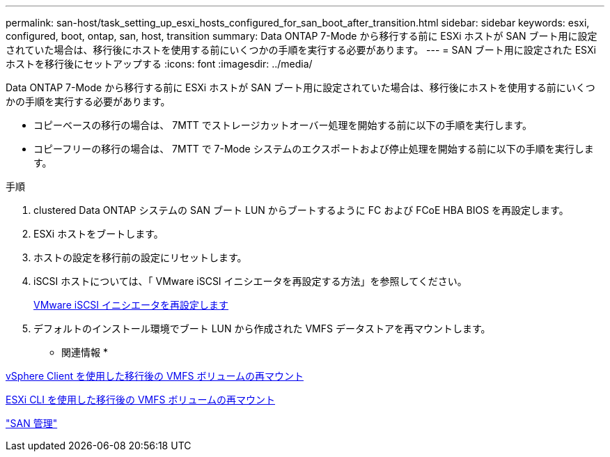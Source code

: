 ---
permalink: san-host/task_setting_up_esxi_hosts_configured_for_san_boot_after_transition.html 
sidebar: sidebar 
keywords: esxi, configured, boot, ontap, san, host, transition 
summary: Data ONTAP 7-Mode から移行する前に ESXi ホストが SAN ブート用に設定されていた場合は、移行後にホストを使用する前にいくつかの手順を実行する必要があります。 
---
= SAN ブート用に設定された ESXi ホストを移行後にセットアップする
:icons: font
:imagesdir: ../media/


[role="lead"]
Data ONTAP 7-Mode から移行する前に ESXi ホストが SAN ブート用に設定されていた場合は、移行後にホストを使用する前にいくつかの手順を実行する必要があります。

* コピーベースの移行の場合は、 7MTT でストレージカットオーバー処理を開始する前に以下の手順を実行します。
* コピーフリーの移行の場合は、 7MTT で 7-Mode システムのエクスポートおよび停止処理を開始する前に以下の手順を実行します。


.手順
. clustered Data ONTAP システムの SAN ブート LUN からブートするように FC および FCoE HBA BIOS を再設定します。
. ESXi ホストをブートします。
. ホストの設定を移行前の設定にリセットします。
. iSCSI ホストについては、「 VMware iSCSI イニシエータを再設定する方法」を参照してください。
+
xref:concept_reconfiguration_of_vmware_software_iscsi_initiator.adoc[VMware iSCSI イニシエータを再設定します]

. デフォルトのインストール環境でブート LUN から作成された VMFS データストアを再マウントします。


* 関連情報 *

xref:task_remounting_vmfs_volumes_after_transition_using_vsphere_client.adoc[vSphere Client を使用した移行後の VMFS ボリュームの再マウント]

xref:task_remounting_vmfs_volumes_after_transition_using_esxi_cli_console.adoc[ESXi CLI を使用した移行後の VMFS ボリュームの再マウント]

https://docs.netapp.com/ontap-9/topic/com.netapp.doc.dot-cm-sanag/home.html["SAN 管理"]
